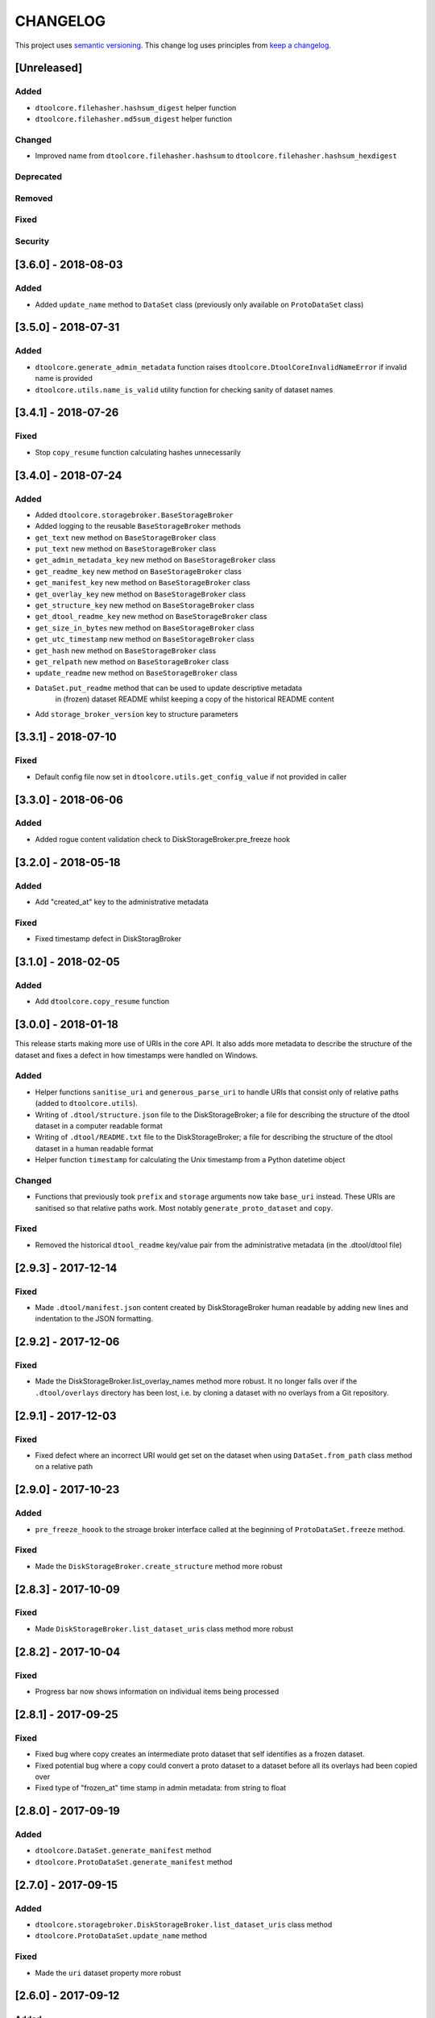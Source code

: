 CHANGELOG
=========

This project uses `semantic versioning <http://semver.org/>`_.
This change log uses principles from `keep a changelog <http://keepachangelog.com/>`_.

[Unreleased]
------------

Added
^^^^^

- ``dtoolcore.filehasher.hashsum_digest`` helper function
- ``dtoolcore.filehasher.md5sum_digest`` helper function


Changed
^^^^^^^

- Improved name from ``dtoolcore.filehasher.hashsum`` to
  ``dtoolcore.filehasher.hashsum_hexdigest``


Deprecated
^^^^^^^^^^


Removed
^^^^^^^


Fixed
^^^^^



Security
^^^^^^^^


[3.6.0] - 2018-08-03
--------------------

Added
^^^^^

- Added ``update_name`` method to ``DataSet`` class (previously only available
  on ``ProtoDataSet`` class)


[3.5.0] - 2018-07-31
--------------------

Added
^^^^^

- ``dtoolcore.generate_admin_metadata`` function raises
  ``dtoolcore.DtoolCoreInvalidNameError`` if invalid name is provided
- ``dtoolcore.utils.name_is_valid`` utility function for checking sanity of
  dataset names


[3.4.1] - 2018-07-26
--------------------

Fixed
^^^^^

- Stop ``copy_resume`` function calculating hashes unnecessarily


[3.4.0] - 2018-07-24
--------------------

Added
^^^^^

- Added ``dtoolcore.storagebroker.BaseStorageBroker``
- Added logging to the reusable ``BaseStorageBroker`` methods
- ``get_text`` new method on ``BaseStorageBroker`` class
- ``put_text`` new method on ``BaseStorageBroker`` class
- ``get_admin_metadata_key`` new method on ``BaseStorageBroker`` class
- ``get_readme_key`` new method on ``BaseStorageBroker`` class
- ``get_manifest_key`` new method on ``BaseStorageBroker`` class
- ``get_overlay_key`` new method on ``BaseStorageBroker`` class
- ``get_structure_key`` new method on ``BaseStorageBroker`` class
- ``get_dtool_readme_key`` new method on ``BaseStorageBroker`` class
- ``get_size_in_bytes`` new method on ``BaseStorageBroker`` class
- ``get_utc_timestamp`` new method on ``BaseStorageBroker`` class
- ``get_hash`` new method on ``BaseStorageBroker`` class
- ``get_relpath`` new method on ``BaseStorageBroker`` class
- ``update_readme`` new method on ``BaseStorageBroker`` class
- ``DataSet.put_readme`` method that can be used to update descriptive metadata
   in (frozen) dataset README whilst keeping a copy of the historical README
   content
- Add ``storage_broker_version`` key to structure parameters


[3.3.1] - 2018-07-10
--------------------

Fixed
^^^^^

- Default config file now set in ``dtoolcore.utils.get_config_value`` if not provided in caller 



[3.3.0] - 2018-06-06
--------------------

Added
^^^^^

- Added rogue content validation check to DiskStorageBroker.pre_freeze hook


[3.2.0] - 2018-05-18
--------------------

Added
^^^^^

- Add "created_at" key to the administrative metadata

Fixed
^^^^^

- Fixed timestamp defect in DiskStoragBroker


[3.1.0] - 2018-02-05
--------------------

Added
^^^^^

- Add ``dtoolcore.copy_resume`` function


[3.0.0] - 2018-01-18
--------------------

This release starts making more use of URIs in the core API. It also adds more
metadata to describe the structure of the dataset and fixes a defect in how
timestamps were handled on Windows.

Added
^^^^^

* Helper functions ``sanitise_uri`` and ``generous_parse_uri`` to handle URIs
  that consist only of relative paths (added to ``dtoolcore.utils``).
* Writing of ``.dtool/structure.json`` file to the DiskStorageBroker; a file
  for describing the structure of the dtool dataset in a computer readable format
* Writing of ``.dtool/README.txt`` file to the DiskStorageBroker; a file
  for describing the structure of the dtool dataset in a human readable format
* Helper function ``timestamp`` for calculating the Unix timestamp from a
  Python datetime object

Changed
^^^^^^^

* Functions that previously took ``prefix`` and ``storage`` arguments now take
  ``base_uri`` instead. These URIs are sanitised so that relative paths work.
  Most notably ``generate_proto_dataset`` and ``copy``.


Fixed
^^^^^

* Removed the historical ``dtool_readme`` key/value pair from the
  administrative metadata (in the .dtool/dtool file)


[2.9.3] - 2017-12-14
--------------------

Fixed
^^^^^

- Made ``.dtool/manifest.json`` content created by DiskStorageBroker human
  readable by adding new lines and indentation to the JSON formatting.


[2.9.2] - 2017-12-06
--------------------

Fixed
^^^^^

- Made the DiskStorageBroker.list_overlay_names method more robust. It no
  longer falls over if the ``.dtool/overlays`` directory has been lost, i.e. by
  cloning a dataset with no overlays from a Git repository.


[2.9.1] - 2017-12-03
--------------------

Fixed
^^^^^

- Fixed defect where an incorrect URI would get set on the dataset when using
  ``DataSet.from_path`` class method on a relative path


[2.9.0] - 2017-10-23
--------------------

Added
^^^^^

- ``pre_freeze_hoook`` to the stroage broker interface called at the beginning
  of ``ProtoDataSet.freeze`` method.

Fixed
^^^^^

- Made the ``DiskStorageBroker.create_structure`` method more robust


[2.8.3] - 2017-10-09
--------------------

Fixed
^^^^^

- Made ``DiskStorageBroker.list_dataset_uris`` class method more robust


[2.8.2] - 2017-10-04
--------------------

Fixed
^^^^^

- Progress bar now shows information on individual items being processed


[2.8.1] - 2017-09-25
--------------------

Fixed
^^^^^

- Fixed bug where copy creates an intermediate proto dataset that self
  identifies as a frozen dataset.
- Fixed potential bug where a copy could convert a proto dataset to
  a dataset before all its overlays had been copied over
- Fixed type of "frozen_at" time stamp in admin metadata: from string to float


[2.8.0] - 2017-09-19
--------------------

Added
^^^^^

- ``dtoolcore.DataSet.generate_manifest`` method
- ``dtoolcore.ProtoDataSet.generate_manifest`` method



[2.7.0] - 2017-09-15
--------------------

Added
^^^^^

- ``dtoolcore.storagebroker.DiskStorageBroker.list_dataset_uris`` class method
- ``dtoolcore.ProtoDataSet.update_name`` method

Fixed
^^^^^

- Made the ``uri`` dataset property more robust


[2.6.0] - 2017-09-12
--------------------

Added
^^^^^

- Progress bar hook to ``dtoolcore.ProtoDataSet.freeze`` method
- Progress bar hook to ``dtoolcore.copy`` function
- Progress bar hook to ``dtoolcore.compare.diff_sizes`` function
- Progress bar hook to ``dtoolcore.compare.diff_content`` function


[2.5.0] - 2017-09-12
--------------------

Added
^^^^^

- ``dtoolcore.compare.diff_identifiers`` helper function
- ``dtoolcore.compare.diff_sizes`` helper function
- ``dtoolcore.compare.diff_content`` helper function


[2.4.0] - 2017-09-11
--------------------

Added
^^^^^

- ``dtoolcore.copy`` helper function
- ``dtoolcore._BaseDataSet.uri`` property
- ``dtoolcore.generate_proto_dataset`` helper function
- ``dtoolcore.DataSet.list_overlay_names`` method
- ``dtoolcore.storagebroker.DiskStorageBroker.list_overlay_names`` method


[2.3.0] - 2017-09-05
--------------------

Added
^^^^^

- ``dtoolcore.utils.get_config_value`` helper function
- Added ability to look up datasets on local disk without specifying
  the URI scheme, e.g. using ``/some/path`` as an alias for
  ``file:///some/path``


Changed
^^^^^^^

- URI parsing more robust
- URI for ``DiskStorageBackend`` changed from ``disk:/some/path`` to
  ``file:///some/path``


[2.2.0] - 2017-09-04
--------------------

Add helper functions to make it easier to work with iRODS hashes.
Make existing hash function names more explicit, i.e. indicate
that they are represented as hexdigests.

Added
^^^^^

- ``dtoolcore.utils.base64_to_hex`` helper function
- ``dtoolcore.filehasher.sha256sum_hexdigest`` helper function


Changed
^^^^^^^

- Renamed ``dtoolcore.filehasher.md5sum`` to ``md5sum_hexdigest`` 
- Renamed ``dtoolcore.filehasher.shasum`` to ``sha1sum_hexdigest`` 



[2.1.0] - 2017-09-01
--------------------

API for creating a ``ProtoDataSet`` now works both for local disk datasets and
datasets in the "cloud". It is now the responsibility of the client to generate
initial administrative metadata and an appropriate URI to initialise a
``ProtoDataSet``.

::

    >>> from dtoolcore import ProtoDataSet, generate_admin_metadata
    >>> from dtoolcore.storagebroker import DiskStorageBroker
    >>> name = "my_dataset"
    >>> admin_metadata = generate_admin_metadata(name)
    >>> uuid = admin_metadata["uuid"]
    >>> uri = DiskStorageBroker.generate_uri(name, uuid, "/tmp")
    >>> proto_dataset = ProtoDataSet(uri, admin_metadata, config=None)
    >>> proto_dataset.create()


Added
^^^^^

- ``generate_admin_metadata`` helper function
- ``DiskStorageBroker.generate_uri`` class method, used by client to generate
  URI for initialising ``ProtoDataSet`` class
- ``ProtoDataSet.create`` method to do some tasks previously carried out by
  ``ProtoDataSet.create_structure``


Changed
^^^^^^^

- ``ProtoDataSet.put_item`` now returns the handle assigned to the item.


Removed
^^^^^^^

- ``ProtoDataSet.create_structure`` and ``ProtoDataSet.new`` class methods,
  responsibility for generating initial admin metadata moved to client



[2.0.0] -  2017-08-30
---------------------

Completely new API to be able to work with data stored on disk as well as data
stored in the cloud or in other backends.

Previously the ``dtoolcore.DataSet`` could be used both for building up,
updating and reading a dataset. Now the ``dtoolcore.DataSet`` class can only be
used for reading a dataset and add overlays. To build up a dataset one has to
use the ``dtoolcore.ProtoDataSet`` class. It is no longer possible to update an
existing dataset.

The reading and writing of data is abstracted into the concept of a storage
broker. An example storage broker for working with data on disk is
``dtoolcore.storagebroker.DiskStorageBroker``.

The structure of the manifest has also been updated. Instead of storing data
items in a list called ``file_list`` they are stored in a dictionary called
``items``.

Added
^^^^^

Changed
^^^^^^^

- DataSet split into ProtoDataSet (for writing) and DataSet (for reading)
- Updated dataset item identifier from file content sha1sum to relative file
  path sha1sum
- Changed manifest item storage from list ("file_list") to dictionary ("items")
- Manifest item keys have changed from:
  - ``path`` to ``relpath``
  - ``size`` to ``size_in_bytes``
  - ``mtime`` to ``utc_timestamp``

Deprecated
^^^^^^^^^^


Removed
^^^^^^^

- Removed dependency on PyYAML


Fixed
^^^^^

Security
^^^^^^^^


[1.0.0] - 2017-05-09
--------------------

Changed
^^^^^^^

- Updated version number from 0.15.0 to 1.0.0


[0.15.0] - 2017-04-25
---------------------

Added
^^^^^

- ``dtoolcore.utils.getuser()`` function to make it more robust on windows

Fixed
^^^^^

- Issue when USERNAME not in environment on windows
- Issues with tests not working on windows


[0.14.0] - 2017-04-24
---------------------


Added
^^^^^

- Exposed previously private :func:`dtoolcore.filehasher.hashsum` function
  to enable clients to build their own md5sum/other hash algorithms to add
  as overlays to datasets
- ``ignore_prefixes`` parameter to Manifest initialisation


Changed
^^^^^^^

- ``DataSet.item_from_hash()`` now ``DataSet.item_from_identifier()``
- ``DataSet.item_path_from_hash()`` now ``DataSet.abspath_from_identifier()``
- ``DataSet.overlays`` property now ``DataSet.access_overlays()`` function
- Overlays now include information from manifest
- A dataset's manifest now ignores the ``.dtool`` directory and the dataset's readme


Removed
^^^^^^^

- ``mimetype`` from structural metadata stored in the manifest
  now clients will have to add this separately as an overlay if required
- Ability to use md5sum as the manifest hashing algorithm;
  now clients will have to add these separately as overlays if required
- :func:`dtoolcore.filehasher.md5sum` helper function


Fixed
^^^^^

- Empty .dtool/overlays directory no longer raises error when accessing
  overlays


[0.13.0] - 2017-03-14
---------------------

Initial port of core API functionality from dtool.
